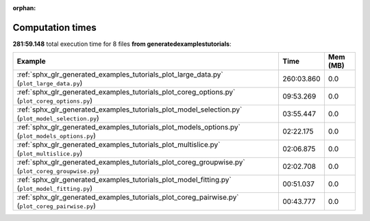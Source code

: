 
:orphan:

.. _sphx_glr_generated_examples_tutorials_sg_execution_times:


Computation times
=================
**281:59.148** total execution time for 8 files **from generated\examples\tutorials**:

.. container::

  .. raw:: html

    <style scoped>
    <link href="https://cdnjs.cloudflare.com/ajax/libs/twitter-bootstrap/5.3.0/css/bootstrap.min.css" rel="stylesheet" />
    <link href="https://cdn.datatables.net/1.13.6/css/dataTables.bootstrap5.min.css" rel="stylesheet" />
    </style>
    <script src="https://code.jquery.com/jquery-3.7.0.js"></script>
    <script src="https://cdn.datatables.net/1.13.6/js/jquery.dataTables.min.js"></script>
    <script src="https://cdn.datatables.net/1.13.6/js/dataTables.bootstrap5.min.js"></script>
    <script type="text/javascript" class="init">
    $(document).ready( function () {
        $('table.sg-datatable').DataTable({order: [[1, 'desc']]});
    } );
    </script>

  .. list-table::
   :header-rows: 1
   :class: table table-striped sg-datatable

   * - Example
     - Time
     - Mem (MB)
   * - :ref:`sphx_glr_generated_examples_tutorials_plot_large_data.py` (``plot_large_data.py``)
     - 260:03.860
     - 0.0
   * - :ref:`sphx_glr_generated_examples_tutorials_plot_coreg_options.py` (``plot_coreg_options.py``)
     - 09:53.269
     - 0.0
   * - :ref:`sphx_glr_generated_examples_tutorials_plot_model_selection.py` (``plot_model_selection.py``)
     - 03:55.447
     - 0.0
   * - :ref:`sphx_glr_generated_examples_tutorials_plot_models_options.py` (``plot_models_options.py``)
     - 02:22.175
     - 0.0
   * - :ref:`sphx_glr_generated_examples_tutorials_plot_multislice.py` (``plot_multislice.py``)
     - 02:06.875
     - 0.0
   * - :ref:`sphx_glr_generated_examples_tutorials_plot_coreg_groupwise.py` (``plot_coreg_groupwise.py``)
     - 02:02.708
     - 0.0
   * - :ref:`sphx_glr_generated_examples_tutorials_plot_model_fitting.py` (``plot_model_fitting.py``)
     - 00:51.037
     - 0.0
   * - :ref:`sphx_glr_generated_examples_tutorials_plot_coreg_pairwise.py` (``plot_coreg_pairwise.py``)
     - 00:43.777
     - 0.0
